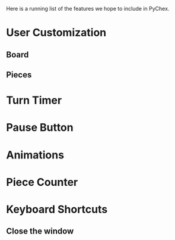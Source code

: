 Here is a running list of the features we hope to include in PyChex.

* User Customization
** Board
** Pieces
* Turn Timer
* Pause Button
* Animations
* Piece Counter
* Keyboard Shortcuts
** Close the window

